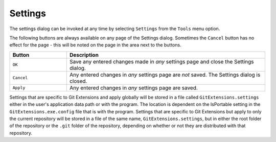 .. _settings:

Settings
========

The settings dialog can be invoked at any time by selecting ``Settings`` from the ``Tools`` menu option.

.. image:: /images/settings/settings.png

The following buttons are always available on any page of the Settings dialog. Sometimes the ``Cancel``
button has no effect for the page - this will be noted on the page in the area next to the buttons.

.. list-table::
  :widths: 31 108
  :header-rows: 1

  * - Button
    - Description
  * - ``OK``
    - Save any entered changes made in *any* settings page and close the Settings dialog.
  * - ``Cancel``
    - Any entered changes in *any* settings page are *not* saved. The Settings dialog is closed.
  * - ``Apply``
    - Any entered changes in *any* settings page are saved.

Settings that are specific to Git Extensions and apply globally will be stored in a file called ``GitExtensions.settings``
either in the user's application data path or with the program.
The location is dependent on the IsPortable setting in the ``GitExtensions.exe.config`` file that is with the program.
Settings that are specific to Git Extensions but apply to only the current repository will be stored in a file of the same
name, ``GitExtensions.settings``, but in either the root folder of the repository or the ``.git`` folder of the repository,
depending on whether or not they are distributed with that repository.

.. settingspage:: Git Extensions

  This page is a visual overview of the minimal settings that Git Extensions requires to work properly. Any items highlighted in red should
  be configured by clicking on the highlighted item.

  This page contains the following settings and buttons.

  .. setting:: Check settings at startup

    Forces Git Extensions to re-check the minimal set of required settings the next time Git Extensions is started.
    If all settings are 'green' this will be automatically unchecked.

  .. settingbutton:: Save and rescan

    Saves any setting changes made and re-checks the settings to see if the minimal requirements are now met.

  .. settingspage:: General

  This page contains general settings for Git Extensions.

  .. settingsgroup:: Performance

    .. setting:: Show number of changed files on commit button
      :id: changes-no

      When enabled, the number of pending commits are shown on the toolbar as a figure in parentheses on the Commit button.
      Git Extensions must be stopped and restarted to activate changes to this option.
      Turn this off if you experience slowdowns.

    .. setting:: Show number of changed files for artificial commits

      If artificial commits are enabled in the revision graph, show the pending commits as well as a tool tip with a summary of changes.

    .. setting:: Show current working directory changes as an artificial commit.
      :id: working-dir-changes

      When enabled, two artificial revisions are added to the revision graph.
      The first shows the worktree (current working directory) status. The second shows the commit index (staged).

    .. setting:: Use FileSystemWatcher to check if index is changed
      :id: filesystemwatcher

      Monitor if the Git index is changed due to changes outside of Git Extensions, if so show this in the Refresh button in Browse.

    .. setting:: Show stash count on status bar in browse window
      :id: stash-count

      When you use the stash a lot, it can be useful to show the number of stashed items on the toolbar.
      This option causes serious slowdowns in large repositories and is turned off by default.

    .. setting:: Show submodule status in browse window
      :id: stash-count

      Show the status for submodules (as well as supermodules) in the dropdown menu in Browse. The status is updated if :ref:`settings-git-extensions-performance-show-number-of-changed-files-for-artificial-commits` is enabled and the number of artificial commits is updated. (Changes in supermodules is not monitored).
      This option causes serious slowdowns in large repositories and is turned off by default.

    .. setting:: Check for uncommitted changes in checkout branch dialog
      :id: uncommitted-changes

      Git Extensions will not allow you to checkout a branch if you have uncommitted changes on the current branch.
      If you select this option, Git Extensions will display a dialog where you can decide
      what to do with uncommitted changes before swapping branches.

    .. setting:: Limit number of commits that will be loaded at start-up
      :id: commits-limit

      This number specifies the maximum number of commits that Git Extensions will load when it is started.
      These commits are shown in the Revision Graph window. To see more commits,
      then this setting will need to be adjusted and Git Extensions restarted.

  .. settingsgroup:: Behaviour

    .. setting:: Close Process dialog when process succeeds
      :id: close-process-dlg

      When a process is finished, close the process dialog automatically.
      Leave this option off if you want to see the result of processes.
      When a process has failed, the dialog will automatically remain open.

    .. setting:: Show console window when executing git process
      :id: show-console

      Git Extensions uses command line tools to access the git repository.
      In some environments it might be useful to see the command line dialog when a process is executed.
      An option on the command line dialog window displayed allows this setting to be turned off.

    .. setting:: Use patience diff algorithm
      :id: patience-diff

      Use the Git ‘patience diff’ algorithm instead of the default.
      This algorithm is useful in situations where two files have diverged significantly and the default algorithm
      may become ‘misaligned’, resulting in a totally unusable conflict file.

    .. setting:: Include untracked files in stash
      :id: stash-untracked

      If checked, when a stash is performed as a result of any action except a manual stash request,
      e.g. checking out a new branch and requesting a stash then any files not tracked by git will also be saved to the stash.

    .. setting:: Follow renames in file history (experimental)
      :id: follow-renames

      Try to follow file renames in the file history.

    .. setting:: Follow exact renames and copies only
      :id: follow-exact-renames

      Follow file renames and copies for which similarity index is 100%. That is when a file
      is renamed or copied and is committed with no changes made to its content.

    .. setting:: Open last working dir on startup
      :id: open-last-repo

      When starting Git Extensions, open the last used repository (bypassing the Dashboard).

    .. setting:: Default clone destination
      :id: default-clone-dst

      Git Extensions will pre-fill destination directory input with value of this setting on any form used to perform repository clone.

    .. setting:: Revision grid quick search timeout [ms]
      :id: quick-search-timeout

      The timeout (milliseconds) used for the quick search feature in the revision graph.
      The quick search will be enabled when you start typing and the revision graph has the focus.

  .. settingsgroup:: Email settings for sending patches
    :id: patches-email

    .. setting:: SMTP server name
      :id: server-name

      SMTP server to use for sending patches.

    .. setting:: Port

      SMTP port number to use.

    .. setting:: Use SSL/TLS
      :id: ssl-tls

      Check this box if the SMTP server uses SSL or TLS.

  .. settingspage:: Appearance

    This page contains settings that affect the appearance of the application.

    .. settingsgroup:: General

      .. setting:: Show relative date instead of full date
        :id: relative-date

        Show relative date, e.g. 2 weeks ago, instead of full date.
        Displayed on the ``commit`` tab on the main Revision Graph window.

      .. setting:: Show current branch in Visual Studio
        :id: show-current-branch-vs

        Determines whether or not the currently checked out branch is displayed on
        the Git Extensions toolbar within Visual Studio.

      .. setting:: Auto scale user interface when high DPI is used
        :id: auto-scale

        Automatically resize controls and their contents according to the current system resolution of the display, measured in dots per inch (DPI).

      .. setting:: Truncate long filenames
        :id: truncate-long-filenames

        This setting affects the display of filenames in a component of a window
        e.g. in the Diff tab of the Revision Graph window. The options that can be
        selected are:

        - ``None`` - no truncation occurs; a horizontal scroll bar is used to see the whole filename.
        - ``Compact`` - no horizontal scroll bar. Filenames are truncated at both start and end to fit into the width of the display component.
        - ``Trimstart`` - no horizontal scroll bar. Filenames are truncated at the start only.
        - ``FileNameOnly`` - the path is always removed, leaving only the name of the file, even if there is space for the path.

      .. setting:: Sort by author date
        :id: sort-author-date

        This setting causes commits to be sorted by author date (rather than commit date) in the revision grid. Sorting by author date may delay rendering of the revision graph.

    .. settingsgroup:: Author images
      :id: author-images

      .. setting:: Get author image from gravatar.com
        :id: gravatar

        If checked, `gravatar <http://gravatar.com/>`_ will be accessed to
        retrieve an image for the author of commits. This image is displayed on
        the ``commit`` tab on the main Revision Graph window.

      .. setting:: Image size

        The display size of the user image.

      .. setting:: Cache images

        The number of days to elapse before gravatar is checked for any changes to an authors image.

      .. setting:: No image service

        If the author has not set up their own image, then gravatar can return an image based on one of these services.

      .. settingbutton:: Clear image cache

        Clear the cached avatars.

    .. settingsgroup:: Language

      .. setting:: Language (restart required)
        :id: language

        Choose the language for the Git Extensions interface.

      .. setting:: Dictionary for spelling checker
        :id: dictionary

        Choose the dictionary to use for the spelling checker in the Commit dialog.

    .. settingspage:: Colors

      This page contains settings to define the colors used in the application.

      .. settingsgroup:: Revision graph

        .. setting:: Multicolor branches

          Displays branch commits in different colors if checked.
          If unchecked, all branches are shown in the same color.
          This color can be selected.

        .. setting:: Draw alternate background

          Alternate background colour for revision rows.

        .. setting:: Draw non relatives graph gray

          Show commit history in gray for branches not related to the current branch.

        .. setting:: Draw non relatives text gray

          Show commit text in gray for branches not related to the current branch.

        .. setting:: Highlight authored revisions

          Highlight revisions committed by the same author as the selected revision.

        .. setting:: Color authored revisions

          Color to highlight authored revisions.

        .. setting:: Color tag

          Color to show tags in.

        .. setting:: Color branch

          Color to show branch names in.

        .. setting:: Color remote branch

          Color to show remote branch names in.

        .. setting:: Color other label

          Color to show other labels in.

      .. settingsgroup:: Difference View

        .. setting:: Color removed line

          Highlight color for lines that have been removed.

        .. setting:: Color added line

          Highlight color for lines that have been added.

        .. setting:: Color removed line highlighting

          Highlight color for characters that have been removed in lines.

        .. setting:: Color added line highlighting

          Highlight color for characters that have been added in lines.

        .. setting:: Color section

          Highlight color for a section.

    .. settingspage:: Fonts

      .. settingsgroup:: Fonts

        .. setting:: Code font

          The font used for the display of file contents.

        .. setting:: Application font
          :id: app-font

          The font used on Git Extensions windows and dialogs.

        .. setting:: Commit font

          The font used for entering a commit message in the Commit dialog.

        .. setting:: Monospace font

          The font used for the commit id in the revision graph.

  .. settingspage:: Revision Links

    You can configure here how to convert parts of a revision data into clickable links. These links will be located under the commit message on the ``Commit``
    tab in the ``Related links`` section.

    .. image:: /images/settings/related_links_location.png

    The most common case is to convert an issue number given as a part of commit message into a link to the coresponding issue-tracker page.
    The screenshot below shows an example configuration for GitHub issues.

    You could add this quite generic
    `GitExtensions.settings <https://github.com/gitextensions/GitExtensionsDoc/blob/master/source/files/settings/GitExtensions.settings>`
    file to the root of your repository.

    .. image:: /images/settings/revision_links.png

    .. setting:: Categories

    Lists all the currently defined Categories. Click the ``Add`` button to
    add a new empty Category. The default name is 'new'.  To remove a Category
    select it and click the ``Remove`` button.

    .. setting:: Name

    This is the Category name used to match the same categories defined on
    different levels of the Settings.

  .. setting:: Enabled

    Indicates whether the Category is enabled or not. Disabled categories are
    skipped while creating links.

  .. settingsgroup:: Remote data

    It is possible to use data from remote's URL to build a link. This way, links can be defined globally for all repositories sharing the same URL schema.

    .. setting:: Use remotes

      Regex to filter which remotes to use. Leave blank to create links not depending on remotes.
      If full names of remotes are given then matching remotes are sorted by its position in the given Regex.

    .. setting:: Only use the first match
      :id: only-use-first-match

      Check if you want to create links only for the first matching remote.

    .. setting:: Search in

      Define whether to search in ``URL``, ``Push URL`` or both.

  .. settingsgroup:: Revision data

    .. setting:: Search in

      Define which parts of the revision should be searched for matches.

      :id: search-pattern
    .. setting:: Search pattern

      Regular expression used for matching text in the chosen revision parts.
      Each matched fragment will be used to create a new link. More than one
      fragment can be used in a single link by using a capturing group.
      Matches from the Remote data group go before matches from the Revision data group.
      A capturing group value can be passed to a link by using zero-based indexed
      placeholders in a link format definition e.g. {0}.

    .. setting:: Nested pattern

      ``Nested pattern`` can be used when only a part of the text matched by the :ref:`settings-git-extensions-revision-data-search-pattern`
      should be used to format a link. When the ``Nested pattern`` is empty,
      matches found by the :ref:`settings-git-extensions-revision-data-search-pattern` are used to create links.

    .. setting:: Links: Caption/URI
      :id: revision-links

      List of links to be created from a single match. Each link consists of
      the ``Caption`` to be displayed and the ``URI`` to be opened when the link
      is clicked on. In addition to the standard zero-based indexed placeholders,
      the ``%COMMIT_HASH%`` placeholder can be used to put the commit's hash into
      the link. For example: ``https://github.com/gitextensions/gitextensions/commit/%COMMIT_HASH%``

  .. settingspage:: Build server integration

    This page allows you to configure the integration with build servers. This allows the build status of each commit
    to be displayed directly in the revision log, as well as providing a tab for direct access to the Build Server
    build report for the selected commit.

    .. setting:: Enable build server integration

      Check to globally enable/disable the integration functionality.

    .. setting:: Build server type

        Select an integration target.

    .. settingsgroup:: AppVeyor

      .. setting:: Account name

        AppVeyor account name. You don't have to enter it if the projects you want to query for build status are public.

      .. setting:: API token

        AppVeyor API token. Requiered if the :ref:`settings-git-extensions-build-server-integration-appveyor-account-name` is entered.
        See https://ci.appveyor.com/api-token

      .. setting:: Project(s) name(s)

        Projects names separated with '|', e.g. `gitextensions/gitextensions|jbialobr/gitextensions`

      .. setting:: Display tests results in build status summary for every build result

        Include tests results in the build status summary for every build result.

    .. settingsgroup:: Azure DevOps and Team Foundation Server (since TFS2015)

      .. setting:: Project URL

        Enter the URL of the server (and port, if applicable).

      .. setting:: Build definition name

        Limit the builds if desired.

      .. setting:: Rest API token

        Read token for the build server.

    .. settingsgroup:: Jenkins

      .. setting:: Jenkins server URL

        Enter the URL of the server (and port, if applicable).

      .. setting:: Project name

        Enter the name of the project which tracks this repository in Jenkins. Separate project names with "|". Multi-branch pipeline projects are supported by adding "?m" to the project name.

      .. setting:: Ignore build for branch

        The plugin will normally display the last build for a certain commit. If Jenkins starts several builds for one commit, it is possible to ignore the non interesting builds if all builds are not interesting.

    .. settingsgroup:: TeamCity

      .. setting:: TeamCity server URL

        Enter the URL of the server (and port, if applicable).

      .. setting:: Project name

        Enter the name of the project which tracks this repository in TeamCity. Multiple project names can be entered separated by the | character.

      .. setting:: Build Id Filter

        Enter a regexp filter for which build results you want to retrieve in the case that your build project creates multiple builds. For example, if your project includes both devBuild and docBuild you may wish to apply a filter of “devBuild” to retrieve the results from only the program build.

    .. settingsgroup:: Team Foundation Server

      For TFS prior to 2015.

      .. setting:: Tfs server (Name or URL)

        Enter the URL of the server (and port, if applicable).

      .. setting:: Team collection name

      .. setting:: Project name

        Enter the name of the project which tracks this repository in Tfs.

      .. setting:: Build definition name

        Use first found if left empty.

  .. settingspage:: Scripts

    This page allows you to configure specific commands to run before/after Git actions or to add a new command to the User Menu.
    The top half of the page summarises all of the scripts currently defined. If a script is selected from the summary, the bottom
    half of the page will allow modifications to the script definition.

    A hotkey can also be assigned to execute a specific script. See :ref:`settings-git-extensions-hotkeys`.

    .. settingbutton:: Add

      Adds a new script. Complete the details in the bottom half of the screen.

    .. settingbutton:: Remove

      Removes a script.

    .. settingbutton:: Up/Down Arrows

      Changes order of scripts.

    .. setting:: Name

      The name of the script.

      .. setting:: Enabled

        If checked, the script is active and will be performed at the appropriate time (as determined by the On Event setting).

      .. setting:: Ask for confirmation

        If checked, then a popup window is displayed just before the script is run to confirm whether or not the script is to be run.
        Note that this popup is *not* displayed when the script is added as a command to the User Menu (On Event setting is ShowInUserMenuBar).

      .. setting:: Run in background

        If checked, the script will run in the background and Git Extensions will return to your control without waiting for the script to finish.

      .. setting:: Add to revision grid context menu

        If checked, the script is added to the context menu that is displayed when right-clicking on a line in the Revision Graph page.

      .. setting:: Is PowerShell

        If checked, the command is started through a powershell.exe process.
        If the :ref:`settings-git-extensions-scripts-name-run-in-background` is checked, the powershell console is closed after finishing. If not,
        the powershell console is left for the user to close it manually.

    .. setting:: Command

      Enter the command to be run. This can be any command that your system can run e.g. an executable program,
      a .bat script, a Python command, etc. Use the ``Browse`` button to find the command to run.

      There are some special prefixes which change the way the script is executed:

      * ``plugin:<plugin-name>``: Where ``<plugin-name>`` is the name of a *plugin* (refer :ref:`settings-plugins`).
        If a plugin with that name is found, it is run.
      * ``navigateTo:<script-path>``: Where ``<script-path>`` is the path to a file containing the script to run.
        That script is expected to return a commit hash as the first line of its output. The UI will navigate to that commit once the script completes.

    .. setting:: Arguments

      Enter any arguments to be passed to the command that is run.
      The ``Help`` button displays items that will be resolved by Git Extensions before
      executing the command e.g. {cBranch} will resolve to the currently checked out branch,
      {UserInput} will display a popup where you can enter data to be passed to the command when it is run.

    .. setting:: On Event

      Select when this command will be executed, either before/after certain Git commands, or displayed on the User Menu bar.
      Since the git pull command includes a fetch, before/after fetch events are triggered on pure fetches as well as on pulls. For the pull command the script execution order ist BeforePull - BeforeFetch - git pull - AfterFetch - AfterPull.

      .. setting:: Icon

        Select an icon to be displayed in a menu item when the script is marked to be shown in the user menu bar.

  .. settingspage:: Hotkeys

    This page allows you to define keyboard shortcuts to actions when specific pages of Git Extensions are displayed.
    The HotKeyable Items identifies a page within Git Extensions. Selecting a Hotkeyable Item displays the list of
    commands on that page that can have a hotkey associated with them.

    The Hotkeyable Items consist of the following pages

    1) Commit: the page displayed when a Commit is requested via the ``Commit`` User Menu button or the ``Commands/Commit`` menu option.
    2) Browse: the Revision Graph page (the page displayed after a repository is selected from the dashboard (Start Page)).
    3) RevisionGrid: the list of commits in Browse and other forms.
    4) FileViewer: the page displayed when viewing the contents of a file.
    5) FormMergeConflicts: the page displayed when merge conflicts are detected that need correcting.
    6) BrowseDiff: Diff tab in Browse.
    7) RevisionFileTree: The FileTree tab in Browse.
    8) Scripts: shows scripts defined in Git Extensions and allows shortcuts to be assigned. Refer :ref:`settings-git-extensions-scripts`.

    .. setting:: Hotkey

      After selecting a Hotkeyable Item and the Command, the current keyboard shortcut associated with the command is displayed here.
      To alter this shortcut, click in the box where the current hotkey is shown and press the new keyboard combination.

      .. settingbutton:: Apply

        Click to apply the new keyboard combination to the currently selected Command.

      .. settingbutton:: Clear

        Sets the keyboard shortcut for the currently selected Command to 'None'.

    .. settingbutton:: Reset all Hotkeys to defaults

      Resets all keyboard shortcuts to the defaults (i.e. the values when Git Extensions was first installed).

  .. settingspage:: Shell Extension

    When installed, Git Extensions adds items to the context menu when a file/folder is right-clicked within Windows Explorer. One of these items
    is ``Git Extensions`` from which a further (cascaded) menu can be opened. This settings page determines which items will appear on that cascaded
    menu and which will appear in the main context menu. Items that are checked will appear in the cascaded menu.

    To the right side of the list of check boxes is a preview that shows you how the Git Extensions menu items will be arranged with
    your current choices.

    By default, what is displayed in the context menu also depends on what item is right-clicked in Windows Explorer; a file or a folder
    (and whether the folder is a Git repository or not). If you want Git Extensions to always include all of its context menu items,
    check the box ``Always show all commands``.

  .. settingspage:: Advanced

    This page allows advanced settings to be modified.
    Refer :ref:`settings-git-extensions-advanced-confirmations`.

    .. settingsgroup:: Checkout

      .. setting:: Always show checkout dialog

        Always show the Checkout Branch dialog when swapping branches.
        This dialog is normally only shown when uncommitted changes exist on the current branch

      .. setting:: Use last chosen "local changes" action as default action.
        :id: local-changes

        This setting works in conjunction with the 'Git Extensions/Check for uncommitted changes in checkout branch dialog' setting.
        If the 'Check for uncommitted changes' setting is checked, then the Checkout Branch dialog is shown only if this setting is unchecked.
        If this setting is checked, then no dialog is shown and the last chosen action is used.

    .. settingsgroup:: General

      .. setting:: Don’t show help images

        In the Pull, Merge and Rebase dialogs, images are displayed by default to explain what happens
        with the branches and their commits and the meaning of LOCAL, BASE and REMOTE (for resolving merge conflicts)
        in different merge or rebase scenarios. If checked, these Help images will not be displayed.

      .. setting:: Always show advanced options

        In the Push, Merge and Rebase dialogs, advanced options are hidden by default and shown only after you click a link or checkbox.
        If this setting is checked then these options are always shown on those dialogs.

      .. setting:: Use Console Emulator for console output in command dialogs

        Using Console Emulator for console output in command dialogs may be useful the running
        command requires an user input, e.g. push, pull using ssh, confirming gc.

      .. setting:: Auto normalise branch name

        Controls whether branch name should be automatically normalised as per git branch
        naming rules. If enabled, any illegal symbols will be replaced with the replacement symbol of your choice.

    .. settingsgroup:: Commit

      .. setting:: Push forced with lease when Commit & Push action is performed with Amend option checked

        In the Commit dialog, users can commit and push changes with one click. However, if changes are meant to amend
        an already pushed commit, a standard push action will be rejected by the remote server. If this option is
        enabled, a push action with ``--force-with-lease`` switch will be performed instead. The ``--force-with-lease``
        switch will be added only when the ``Amend`` option is checked.

    .. settingsgroup:: Updates

      .. setting:: Check for updates weekly

        Check for newer version every week.

      .. setting:: Check for release candidate versions

        Include release candidate versions when checking for a newer version.

    .. settingspage:: Confirmations

      This page allows you to turn off certain confirmation popup windows.

      .. settingsgroup:: Don’t ask to confirm to

        .. setting:: Amend last commit

          If checked, do not display the popup warning about
          the rewriting of history when you have elected to amend the last committed change.

        .. setting:: Commit when no branch is currently checked out

          When committing changes and there is no branch currently being checked out, then
          GitExtensions warns you and proposes to checkout or create a branch. Enable this
          option to continue working with no warning.

        .. setting:: Apply stashed changes after successful pull

          In the Pull dialog, if ``Auto stash`` is checked, then any changes will be stashed before the pull is performed.
          Any stashed changes are then re-applied after the pull is complete.
          If this setting is checked, the stashed changes are applied with no confirmation popup.

        .. setting:: Apply stashed changes after successful checkout

          In the Checkout Branch dialog, if ``Stash`` is checked, then any changes will be stashed before the branch is checked out.
          If this setting is checked, then the stashed changes will be automatically re-applied
          after successful checkout of the branch with no confirmation popup.

        .. setting:: Drop stash

          Popup when dropping a stash.

        .. setting:: Add a tracking reference for newly pushed branch

          When you push a local branch to a remote and it doesn’t have a tracking reference,
          you are asked to confirm whether you want to add such a reference. If this setting is checked,
          a tracking reference will always be added if it does not exist.

        .. setting:: Push a new branch for the remote

          When pushing a new branch that does not exist on the remote repository,
          a confirmation popup will normally be displayed. If this setting is checked,
          then the new branch will be pushed with no confirmation popup.

        .. setting:: Update submodules on checkout

          When you check out a branch from a repository that has submodules,
          you will be asked to update the submodules. If this setting is checked,
          the submodules will be updated without asking.

        .. setting:: Resolve conflicts

          If enabled, then when conflicts are detected GitExtensions will start the Resolve conflicts dialog
          automatically without any prompt.

        .. setting:: Commit changes after conflicts have been resolved

          Enable this option to start the Commit dialog automatically after all conflicts have been resolved.

        .. setting:: Confirm for the second time to abort a merge

          When aborting a merge, rebase or other operation that caused conflicts to be resolved,
          an user is warned about the consequences of aborting and asked if he/she wants to continue.
          If the user chooses to continue the aborting operation, then he/she is asked for the second time
          if he/she is sure that he/she wants to abort. Enable this option to skip this second confirmation.

        .. setting:: Rebase on top of selected commit

          Rebase context menu command popup in revision graph.

        .. setting:: Undo last commit

          Browse Command popup.

        .. setting:: Fetch and prune all

          Browse fetch/prune popup.

  .. settingspage:: Detailed

    This page allows detailed settings to be modified.

    .. settingsgroup:: Push window

      .. setting:: Get remote branches directly from the remote

        Git caches locally remote data. This data is updated each time a fetch operation is performed.
        For a better performance GitExtensions uses the locally cached remote data to fill out controls
        on the Push dialog. Enable this option if you want GitExtensions to use remote data recieved
        directly from the remote server.

    .. settingsgroup:: Merge window

      .. setting:: Add log messages

        If enabled, then in addition to branch names, git will populate the log message with one-line descriptions
        from at most the given number actual commits that are being merged.
        See https://git-scm.com/docs/git-merge#Documentation/git-merge.txt---logltngt

    .. settingspage:: Browse repository window

      .. settingsgroup:: Console emulator

        .. setting:: Show the Console tab

          Show the Console tab in the :ref:`browse-repository` window.

          .. setting:: Console style

            Choose one of the predefined ConEmu schemes. See http://conemu.github.io/en/SettingsColors.html.

          .. setting:: Shell to run

            Choose one of the predefined terminals.

          .. setting:: Font size

            Console font size.

        .. setting:: Show GPG information

          Show tab for GPG information if available.

    .. settingspage:: Commit dialog

      This page contains settings for the Git Extensions :ref:`commit` dialog. Note that the dialog itself has further options.

      .. settingsgroup:: Behaviour

        .. setting:: Provide auto-completion in commit dialog

          Enables auto-completion in commit dialog message box. Auto-completion words
          are taken from the changed files shown by the commit dialog. For each file type
          there can be configured a regular expression that decides which words should be
          considered as candidates for auto-completion. The default regular expressions included
          with Git Extensions can be found here: https://github.com/gitextensions/gitextensions/blob/master/GitExtensions/AutoCompleteRegexes.txt
          You can override the default regular expressions by creating an AutoCompleteRegexes.txt file in
          the Git Extensions installation directory.

        .. setting:: Show errors when staging files
          :id: staging-errors

          If an error occurs when files are staged (in the Commit dialog),
          then the process dialog showing the results of the git command is shown if this setting is checked.

        .. setting:: Ensure the second line of commit message is empty
          :id: empty-second-line

          Enforces the second line of a commit message to be blank.

        .. setting:: Compose commit messages in Commit dialog
          :id: compose-message

          If this is unchecked, then commit messages cannot be entered in the commit dialog.
          When the ``Commit`` button is clicked, a new editor window is opened where the commit message can be entered.

        .. setting:: Number of previous messages in commit dialog
          :id: prev-messages

          The number of commit messages, from the top of the current branch,
          that will be made available from the ``Commit message`` combo box on the Commit dialog.

        .. setting:: Remember 'Amend commit' checkbox on commit form close
          :id: remember-amend

          Remembers the state of the 'Amend commit' checkbox when the 'Commit dialog' is being closed.
          The remembered state will be restored on the next 'Commit dialog' creation.
          The 'Amend commit' checkbox is being unchecked after each commit.
          So, when the 'Commit dialog' is being closed automatically after commiting changes,
          the 'Amend commit' checkbox is going to be unchecked first and its state will be saved after that.
          Therefore the checked state is remembered only if the 'Commit dialog' is being closed
          by an user without commiting changes.

        .. setting:: Show additional buttons in commit button area
          :id: additional-buttons

          Tick the boxes in this sub-group for any of the additional buttons that you wish
          to have available below the commit button. These buttons are considered additional
          to basic functionality and have consequences if you should click them accidentally,
          including resetting unrecorded work.

    .. settingspage:: Diff Viewer

      .. setting:: Remember the 'Ignore whitespaces' preference

        Remember in the GitExtensions settings the latest chosen value of the 'Ignore whitespaces' preference.
        Use the remembered value the next time GitExtensions is opened.

      .. setting:: Remember the 'Show nonprinting characters' preference

        Remember in the GitExtensions settings the latest chosen value of the 'Show nonprinting characters' preference.
        Use the remembered value the next time GitExtensions is opened.

      .. setting:: Remember the 'Show entire file' preference

        Remember in the GitExtensions settings the latest chosen value of the 'Show entire file' preference.
        Use the remembered value the next time GitExtensions is opened.

      .. setting:: Remember the 'Number of context lines' preference

        Remember in the GitExtensions settings the latest chosen value of the 'Number of context lines' preference.
        Use the remembered value the next time GitExtensions is opened.

      .. setting:: Omit uninteresting changes from combined diff

        Includes git `--cc` switch when generating a diff. See https://git-scm.com/docs/git-diff-tree#Documentation/git-diff-tree.txt---cc

      .. setting:: Open Submodule Diff in separate window

        If enabled then double clicking on a submodule in the Diff file list opens a new instance of
        GitExtensions with the submodule as the selected repository. If disabled, the File history
        window is opened for the double clicked submodule.

      .. setting:: Show file differences for all parents in browse dialog

        Enable this option to see diff against each of the revision parents, combined diff including.

      .. setting:: Vertical ruler position

        Position for ruler in TextEditor controls. Set to 0 to disable.
        (This should be moved to the TextEditor context menu.)

  .. settingspage:: SSH

  This page allows you to configure the SSH client you want Git to use. Git Extensions is optimized for PuTTY. Git Extensions
  will show command line dialogs if you do not use PuTTY and user input is required (unless you have configured SSH to use authentication
  with key instead of password). Git Extensions can load SSH keys for PuTTY when needed.

  .. settingsgroup:: Specify which ssh client to use

    .. setting:: PuTTY

      Use PuTTY as SSH client.

    .. setting:: OpenSSH

      Use OpenSSH as SSH client.

    .. setting:: Other ssh client

      Use another SSH client. Enter the path to the SSH client you wish to use.

  .. settingsgroup:: Configure PuTTY

    .. setting:: Path to plink.exe

      Enter the path to the plink.exe executable.

    .. setting:: Path to puttygen

      Enter the path to the puttygen.exe executable.

    .. setting:: Path to pageant

      Enter the path to the pageant.exe executable.

    .. setting:: Automatically start authentication

      If an SSH key has been configured, then when accessing a remote repository the key will automatically be used by the SSH client if this is checked.

.. settingspage:: Git

  The settings that are used by Git are stored in the configuration files of Git. The global settings are stored in the file called
  ``.gitconfig`` in the user directory. The local settings are stored in the ``.git\config`` file of the repository.

  .. settingspage:: Paths

    This page contains the settings needed to access git repositories. The repositories will be accessed using external
    tools. For Windows usually "Git for Windows" is used. Git Extensions will try to configure these settings automatically.

    .. settingsgroup:: Git

      .. setting:: Command used to run git (git.cmd or git.exe)
        :id: git-cmd

        Needed for Git Extensions to run Git commands. Set the full command used
        to run git ("Git for Windows"). Use the ``Browse`` button to
        find the executable on your file system. (Cygwin Git may work but is not officially supported.)

      .. setting:: Path to Linux tools (sh).
        :id: sh-path

        A few Linux tools are used by Git Extensions. When Git for Windows is
        installed, these tools are located in the bin directory of Git for
        Windows. Use the ``Browse`` button to find the directory on your file
        system. Leave empty when it is in the path.

    .. settingsgroup:: Environment

      .. settingbutton:: Change HOME

        This button opens a dialog where the HOME directory can be changed.

        The global configuration file used by git will be put in the HOME directory. On some systems the home directory is not set
        or is pointed to a network drive. Git Extensions will try to detect the optimal setting for your environment. When there is
        already a global git configuration file, this location will be used. If you need to relocate the home directory for git,
        click the ``Change HOME`` button to change this setting. Otherwise leave this setting as the default.

  .. settingspage:: Config

    This page contains some of the settings of Git that are used by and therefore can be changed from within Git Extensions.

    If you change a Git setting from the Git command line using ``git config`` then the same change in setting can be seen inside
    Git Extensions. If you change a Git setting from inside Git Extensions then that change can be seen using ``git config --get``.

    Git configuration can be global or local configuration. Global configuration applies to all repositories. Local configuration overrides
    the global configuration for the current repository.

    .. setting:: User name

      User name shown in commits and patches.

    .. setting:: User email

      User email shown in commits and patches.

    .. setting:: Editor

      Editor that git.exe opens (e.g. for editing commit message).
      This is not used by Git Extensions, only when you call git.exe from the command line.
      By default Git will use the built in editor.

    .. setting:: Mergetool

      Merge tool used to solve merge conflicts. Git Extensions will search for common merge tools on your system.

    .. setting:: Path to mergetool

      Path to merge tool. Git Extensions will search for common merge tools on your system.

    .. setting:: Mergetool command

      Command that Git uses to start the merge tool. Git Extensions will try to set this automatically when a merge tool is chosen.
      This setting can be left empty when Git supports the mergetool (e.g. kdiff3).

    .. setting:: Keep backup (.orig) after merge
      :id: keep-backup

      Check to save the state of the original file before modifying to solve merge conflicts. Refer to Git configuration setting ```mergetool.keepBackup```.

    .. setting:: Difftool

      Diff tool that is used to show differences between source files. Git Extensions will search for common diff tools on your system.

    .. setting:: Path to difftool

      The path to the diff tool. Git Extensions will search for common diff tools on your system.

    .. setting:: DiffTool command

      Command that Git uses to start the diff tool. This setting should only be filled in when Git doesn’t support the diff tool.

  .. setting:: Path to commit template

    A path to a file whose contents are used to pre-populate the commit message in the commit dialog.

  .. settingsgroup:: Line endings

    .. setting:: Checkout/commit radio buttons

      Choose how git should handle line endings when checking out and checking in files.
      Refer to https://help.github.com/articles/dealing-with-line-endings/#platform-all

  .. setting:: Files content encoding

    The default encoding for files content.

  .. settingspage:: Advanced

  Various settings for Git.

.. settingspage:: Plugins

  Plugins provide extra functionality for Git Extensions. Please refer to :ref:`plugins`.
